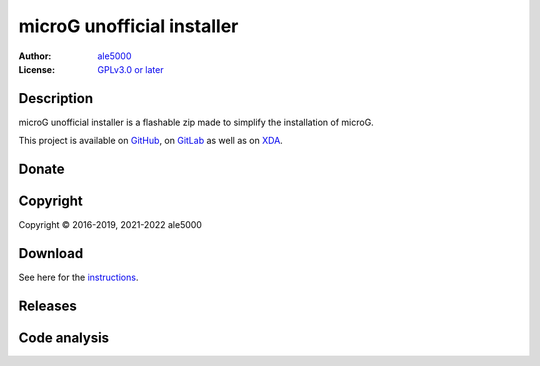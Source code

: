 ..
   SPDX-License-Identifier: GPL-3.0-or-later
   SPDX-FileType: DOCUMENTATION

===========================
microG unofficial installer
===========================
:Author: `ale5000 <https://github.com/ale5000-git>`_
:License: `GPLv3.0 or later <LICENSE.rst>`_

.. image:: https://codecov.io/gh/micro5k/microg-unofficial-installer/branch/main/graph/badge.svg
   :alt: Coverage
   :target: https://codecov.io/gh/micro5k/microg-unofficial-installer


Description
-----------
microG unofficial installer is a flashable zip made to simplify the installation of microG.

This project is available on GitHub_, on GitLab_ as well as on XDA_.

.. _GitHub: https://github.com/micro5k/microg-unofficial-installer
.. _GitLab: https://gitlab.com/micro5k/microg-unofficial-installer
.. _XDA: https://forum.xda-developers.com/t/mod-flashable-microg-unofficial-installer.3432360/


Donate
------
.. image:: https://liberapay.com/assets/widgets/donate.svg
   :alt: Donate using Liberapay
   :target: https://liberapay.com/microg-by-ale5000/donate


Copyright
---------
Copyright © 2016-2019, 2021-2022 ale5000


Download
--------
See here for the `instructions <docs/INSTRUCTIONS.rst>`_.


Releases
--------
.. image:: https://img.shields.io/github/release/micro-a5k/microg-unofficial-installer/all.svg?maxAge=3600
   :alt: GitHub (pre-)release
   :target: https://github.com/micro-a5k/microg-unofficial-installer/releases/latest


Code analysis
-------------
.. image:: https://app.codacy.com/project/badge/Grade/892e0ecec7b744ad8f26b97b30d552f1
   :alt: Codacy Badge
   :target: https://www.codacy.com/gh/micro5k/microg-unofficial-installer/dashboard
